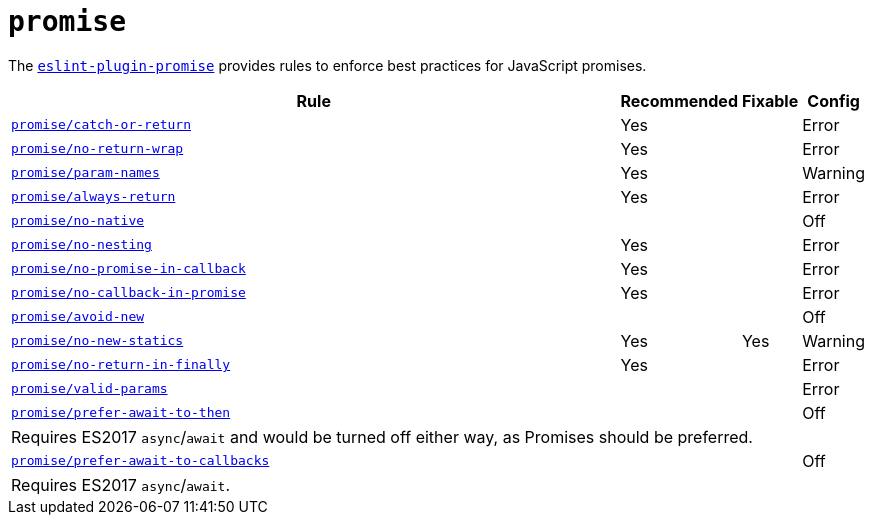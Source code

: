 = `promise`

The `link:https://github.com/xjamundx/eslint-plugin-promise[eslint-plugin-promise]` provides rules
to enforce best practices for JavaScript promises.


[cols="~,1,1,1"]
|===
| Rule | Recommended | Fixable | Config

| `link:https://github.com/xjamundx/eslint-plugin-promise/blob/development/docs/rules/catch-or-return.md[promise/catch-or-return]`
| Yes
|
| Error

| `link:https://github.com/xjamundx/eslint-plugin-promise/blob/development/docs/rules/no-return-wrap.md[promise/no-return-wrap]`
| Yes
|
| Error

| `link:https://github.com/xjamundx/eslint-plugin-promise/blob/development/docs/rules/param-names.md[promise/param-names]`
| Yes
|
| Warning

| `link:https://github.com/xjamundx/eslint-plugin-promise/blob/development/docs/rules/always-return.md[promise/always-return]`
| Yes
|
| Error

| `link:https://github.com/xjamundx/eslint-plugin-promise/blob/development/docs/rules/no-native.md[promise/no-native]`
|
|
| Off

| `link:https://github.com/xjamundx/eslint-plugin-promise/blob/development/docs/rules/no-nesting.md[promise/no-nesting]`
| Yes
|
| Error

| `link:https://github.com/xjamundx/eslint-plugin-promise/blob/development/docs/rules/no-promise-in-callback.md[promise/no-promise-in-callback]`
| Yes
|
| Error

| `link:https://github.com/xjamundx/eslint-plugin-promise/blob/development/docs/rules/no-callback-in-promise.md[promise/no-callback-in-promise]`
| Yes
|
| Error

| `link:https://github.com/xjamundx/eslint-plugin-promise/blob/development/docs/rules/avoid-new.md[promise/avoid-new]`
|
|
| Off

| `link:https://github.com/xjamundx/eslint-plugin-promise/blob/development/docs/rules/no-new-statics.md[promise/no-new-statics]`
| Yes
| Yes
| Warning

| `link:https://github.com/xjamundx/eslint-plugin-promise/blob/development/docs/rules/no-return-in-finally.md[promise/no-return-in-finally]`
| Yes
|
| Error


| `link:https://github.com/xjamundx/eslint-plugin-promise/blob/development/docs/rules/valid-params.md[promise/valid-params]`
|
|
| Error

| `link:https://github.com/xjamundx/eslint-plugin-promise/blob/development/docs/rules/prefer-await-to-then.md[promise/prefer-await-to-then]`
|
|
| Off
4+| Requires ES2017 `async`/`await`
and would be turned off either way,
as Promises should be preferred.

| `link:https://github.com/xjamundx/eslint-plugin-promise/blob/development/docs/rules/prefer-await-to-callbacks.md[promise/prefer-await-to-callbacks]`
|
|
| Off
4+| Requires ES2017 `async`/`await`.

|===
